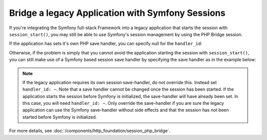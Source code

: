 .. index::
   single: Sessions

Bridge a legacy Application with Symfony Sessions
=================================================

.. versionadded:: 2.3
    The ability to integrate with a legacy PHP session was introduced in Symfony 2.3.

If you're integrating the Symfony full-stack Framework into a legacy application
that starts the session with ``session_start()``, you may still be able to
use Symfony's session management by using the PHP Bridge session.

If the application has sets it's own PHP save handler, you can specify null
for the ``handler_id``:

.. configuration-block::

    .. code-block:: yaml

        framework:
            session:
                storage_id: session.storage.php_bridge
                handler_id: ~

    .. code-block:: xml

        <?xml version="1.0" encoding="UTF-8" ?>
        <container xmlns="http://symfony.com/schema/dic/services"
            xmlns:framework="http://symfony.com/schema/dic/symfony">

            <framework:config>
                <framework:session storage-id="session.storage.php_bridge"
                    handler-id="null"
                />
            </framework:config>
        </container>

    .. code-block:: php

        $container->loadFromExtension('framework', array(
            'session' => array(
                'storage_id' => 'session.storage.php_bridge',
                'handler_id' => null,
        ));

Otherwise, if the problem is simply that you cannot avoid the application
starting the session with ``session_start()``, you can still make use of
a Symfony based session save handler by specifying the save handler as in
the example below:

.. configuration-block::

    .. code-block:: yaml

        framework:
            session:
                storage_id: session.storage.php_bridge
                handler_id: session.handler.native_file

    .. code-block:: xml

        <?xml version="1.0" encoding="UTF-8" ?>
        <container xmlns="http://symfony.com/schema/dic/services"
            xmlns:framework="http://symfony.com/schema/dic/symfony">

            <framework:config>
                <framework:session storage-id="session.storage.php_bridge"
                    handler-id="session.storage.native_file"
                />
            </framework:config>
        </container>

    .. code-block:: php

        $container->loadFromExtension('framework', array(
            'session' => array(
                'storage_id' => 'session.storage.php_bridge',
                'handler_id' => 'session.storage.native_file',
        ));

.. note::

    If the legacy application requires its own session save-handler, do not
    override this. Instead set ``handler_id: ~``. Note that a save handler
    cannot be changed once the session has been started. If the application
    starts the session before Symfony is initialized, the save-handler will
    have already been  set. In this case, you will need ``handler_id: ~``.
    Only override the save-handler if you are sure the legacy application
    can use the Symfony save-handler without side effects and that the session
    has not been started before Symfony is initialized.

For more details, see :doc:`/components/http_foundation/session_php_bridge`.
